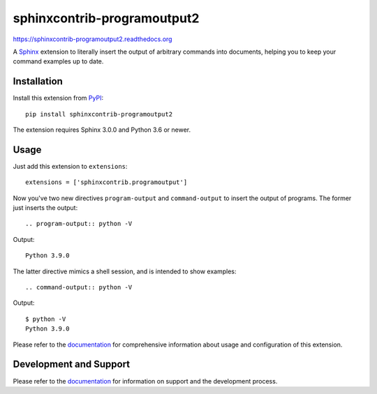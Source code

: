 ============================
sphinxcontrib-programoutput2
============================


https://sphinxcontrib-programoutput2.readthedocs.org

A Sphinx_ extension to literally insert the output of arbitrary commands into
documents, helping you to keep your command examples up to date.


Installation
============

Install this extension from PyPI_::

   pip install sphinxcontrib-programoutput2

The extension requires Sphinx 3.0.0 and Python 3.6 or newer.

Usage
=====

Just add this extension to ``extensions``::

   extensions = ['sphinxcontrib.programoutput']

Now you've two new directives ``program-output`` and ``command-output`` to
insert the output of programs.  The former just inserts the output::

   .. program-output:: python -V

Output::

   Python 3.9.0

The latter directive mimics a shell session, and is intended to show examples::

   .. command-output:: python -V

Output::

   $ python -V
   Python 3.9.0


Please refer to the documentation_ for comprehensive information about usage and
configuration of this extension.


Development and Support
=======================

Please refer to the documentation_ for information on support and the
development process.


.. _Sphinx: http://www.sphinx-doc.org/en/stable/
.. _PyPI: http://pypi.python.org/pypi/sphinxcontrib-programoutput2
.. _documentation: http://sphinxcontrib-programoutput2.readthedocs.org
